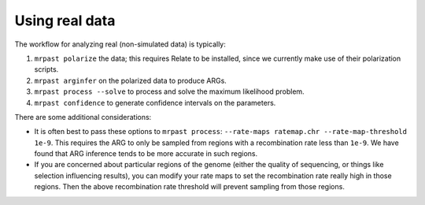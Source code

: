 .. _real_data:

Using real data
===============

The workflow for analyzing real (non-simulated data) is typically:

1. ``mrpast polarize`` the data; this requires Relate to be installed, since we currently make use of their polarization scripts.
2. ``mrpast arginfer`` on the polarized data to produce ARGs.
3. ``mrpast process --solve`` to process and solve the maximum likelihood problem.
4. ``mrpast confidence`` to generate confidence intervals on the parameters.

There are some additional considerations:

- It is often best to pass these options to ``mrpast process``: ``--rate-maps ratemap.chr --rate-map-threshold 1e-9``. This requires the ARG to only be sampled from regions with a recombination rate less than ``1e-9``. We have found that ARG inference tends to be more accurate in such regions.
- If you are concerned about particular regions of the genome (either the quality of sequencing, or things like selection influencing results), you can modify your rate maps to set the recombination rate really high in those regions. Then the above recombination rate threshold will prevent sampling from those regions.
